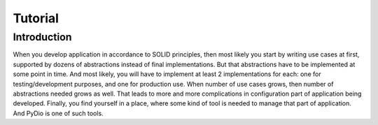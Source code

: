 .. ----------------------------------------------------------------------------
.. docs/source/tutorial.rst
..
.. Copyright (C) 2021 Maciej Wiatrzyk <maciej.wiatrzyk@gmail.com>
..
.. This file is part of PyDio library documentation
.. and is released under the terms of the MIT license:
.. http://opensource.org/licenses/mit-license.php.
..
.. See LICENSE.txt for details.
.. ----------------------------------------------------------------------------

Tutorial
========

Introduction
------------

When you develop application in accordance to SOLID principles, then most
likely you start by writing use cases at first, supported by dozens of
abstractions instead of final implementations. But that abstractions have to
be implemented at some point in time. And most likely, you will have to
implement at least 2 implementations for each: one for testing/development
purposes, and one for production use. When number of use cases grows, then
number of abstractions needed grows as well. That leads to more and more
complications in configuration part of application being developed. Finally,
you find yourself in a place, where some kind of tool is needed to manage
that part of application. And PyDio is one of such tools.

